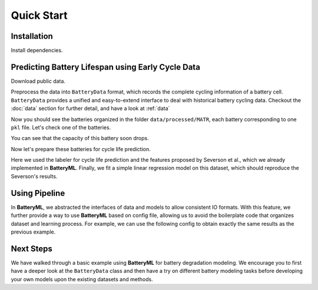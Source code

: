 Quick Start
===========

Installation
------------

Install dependencies.

.. code-block:: bash
    pip install batteryml --upgrade

Predicting Battery Lifespan using Early Cycle Data
--------------------------------------------------

Download public data.

.. code-block:: bash
    curl 

Preprocess the data into ``BatteryData`` format, which records the complete cycling information of a battery cell. ``BatteryData`` provides a unified and easy-to-extend interface to deal with historical battery cycling data. Checkout the :doc:`data` section for further detail, and have a look at :ref:`data`

.. code-block:: bash
    python process

Now you should see the batteries organized in the folder ``data/processed/MATR``, each battery corresponding to one ``pkl`` file.
Let's check one of the batteries.

.. code-block:: python3
    import pandas as pd

You can see that the capacity of this battery soon drops.

Now let's prepare these batteries for cycle life prediction.

.. code-block:: python3
    import numpy as np

Here we used the labeler for cycle life prediction and the features proposed by Severson et al., which we already implemented in **BatteryML**. Finally, we fit a simple linear regression model on this dataset, which should reproduce the Severson's results.


Using Pipeline
--------------

In **BatteryML**, we abstracted the interfaces of data and models to allow consistent IO formats. With this feature, we further provide a way to use **BatteryML** based on config file, allowing us to avoid the boilerplate code that organizes dataset and learning process. For example, we can use the following config to obtain exactly the same results as the previous example.

.. code-block:: yaml
    - hello: world

Next Steps
----------

We have walked through a basic example using **BatteryML** for battery degradation modeling. We encourage you to first have a deeper look at the ``BatteryData`` class and then have a try on different battery modeling tasks before developing your own models upon the existing datasets and methods.
